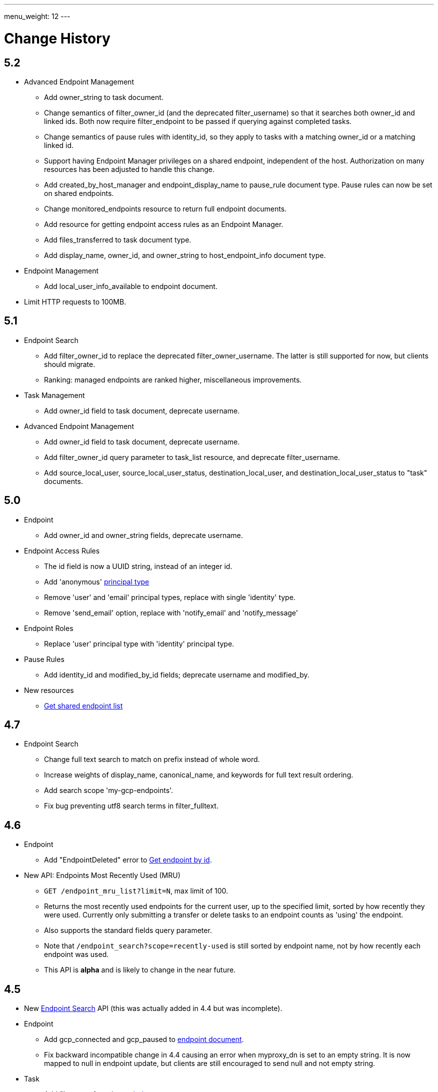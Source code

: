 ---
menu_weight: 12
---

= Change History
:toc:
:toclevels: 3


// use outfilesuffix in relative links to make them work on github
ifdef::env-github[:outfilesuffix: .adoc]


== 5.2

* Advanced Endpoint Management
** Add +owner_string+ to +task+ document.
** Change semantics of +filter_owner_id+ (and the deprecated
   +filter_username+) so that it searches both +owner_id+ and
   linked ids. Both now require +filter_endpoint+ to be passed
   if querying against completed tasks.
** Change semantics of pause rules with +identity_id+, so they apply
   to tasks with a matching +owner_id+ or a matching linked id.
** Support having +Endpoint Manager+ privileges on a shared endpoint,
   independent of the host. Authorization on many resources has been adjusted
   to handle this change.
** Add +created_by_host_manager+ and +endpoint_display_name+
   to +pause_rule+ document type. Pause rules can now be set on shared
   endpoints.
** Change +monitored_endpoints+ resource to return full endpoint documents.
** Add resource for getting endpoint access rules as an +Endpoint Manager+.
** Add +files_transferred+ to +task+ document type.
** Add +display_name+, +owner_id+, and +owner_string+ to +host_endpoint_info+
   document type.

* Endpoint Management
** Add +local_user_info_available+ to +endpoint+ document.

* Limit HTTP requests to 100MB.

== 5.1

* Endpoint Search
** Add +filter_owner_id+ to replace the deprecated +filter_owner_username+.
   The latter is still supported for now, but clients should migrate.
** Ranking: managed endpoints are ranked higher, miscellaneous improvements.

* Task Management
** Add +owner_id+ field to task document, deprecate +username+.

* Advanced Endpoint Management
** Add +owner_id+ field to task document, deprecate +username+.
** Add +filter_owner_id+ query parameter to +task_list+ resource, and
   deprecate +filter_username+.
** Add +source_local_user+, +source_local_user_status+,
   +destination_local_user+, and +destination_local_user_status+
   to "task" documents.

== 5.0

* Endpoint
** Add +owner_id+ and +owner_string+ fields, deprecate +username+.

* Endpoint Access Rules
** The +id+ field is now a UUID string, instead of an integer id.
** Add 'anonymous' link:../acl#access_rule_types[principal type]
** Remove 'user' and 'email' principal types, replace with single
   'identity' type.
** Remove 'send_email' option, replace with 'notify_email' and
   'notify_message'

* Endpoint Roles
** Replace 'user' principal type with 'identity' principal type.

* Pause Rules
** Add +identity_id+ and +modified_by_id+ fields; deprecate +username+ and
   +modified_by+.

* New resources
** link:../endpoint#get_shared_endpoint_list[Get shared endpoint list]

== 4.7

* Endpoint Search
** Change full text search to match on prefix instead of whole word.
** Increase weights of +display_name+, +canonical_name+, and
   +keywords+ for full text result ordering.
** Add search scope 'my-gcp-endpoints'.
** Fix bug preventing utf8 search terms in +filter_fulltext+.

== 4.6

* Endpoint
** Add "EndpointDeleted" error to
   link:../endpoint#get_endpoint_by_id[Get endpoint by id].
* New API: Endpoints Most Recently Used (MRU)
** `GET /endpoint_mru_list?limit=N`, max limit of 100.
** Returns the most recently used
   endpoints for the current user, up to the specified limit, sorted by
   how recently they were used. Currently only submitting a transfer or
   delete tasks to an endpoint counts as 'using' the endpoint.
** Also supports the standard +fields+ query parameter.
** Note that `/endpoint_search?scope=recently-used` is still sorted by
   endpoint name, not by how recently each endpoint was used.
** This API is *alpha* and is likely to change in the near future.

== 4.5

* New link:../endpoint_search[Endpoint Search] API (this
  was actually added in 4.4 but was incomplete).

* Endpoint
** Add +gcp_connected+ and +gcp_paused+ to
   link:../endpoint#endpoint_document[endpoint document].
** Fix backward incompatible change in 4.4 causing an error when +myproxy_dn+
   is set to an empty string. It is now mapped to null in endpoint update,
   but clients are still encouraged to send null and not empty string.

* Task
** Add +files_transferred+
   to link:../task#task_document[task document].

== 4.4

* New link:../endpoint_bookmarks[Endpoint Bookmarks] API.

* Endpoint
** Add +id+ and +host_endpoint_id+,
   +display_name+, +host_endpoint_display_name+, +subscription_id+,
   +contact_info+, +contact_email+, +info_link+, +organization+,
   +departement+, and +keywords+, +network_use+, +location+,
   +subscription_id+, +min_concurrency+, +preferred_concurrency+,
   +min_parallelism+, +preferred_parallelism+
   to link:../endpoint#endpoint_document[endpoint document].
** All resources with an endpoint param in URI can now take an id. Using
   a canonical name is still supported but is deprecated.
** Add +id+ field to endpoint and shared endpoint create result documents.

* Transfer and Delete
** The +source_endpoint+ and +destination_endpoint+ fields can be id in
   addition to canonical names. Using canonical name will be deprecated
   and eventually removed.

* Task
** Add +source_endpoint_id+, +destination_endpoint_id+,
   +source_endpoint_display_name+, +destination_endpoint_display_name+
   to link:../task#task_document[task document].

== 4.3

* Admin task pause (new feature)
** Task
*** Added field +is_paused+ to the
    link:../task#task_document[task document]
*** Added
    link:../task#get_task_pause_info[Get task pause info]
** Advanced Endpoint Management
*** Added
    link:../advanced_endpoint_management#pause_rule_document[pause rule document]
    and
    link:../advanced_endpoint_management#get_pause_rules[CRUD APIs]
*** Added
    link:../advanced_endpoint_management#pause_tasks_as_admin[admin pause]
    API, which supports pausing specific tasks by task id, and
    link:../advanced_endpoint_management#resume_tasks_as_admin[admin resume]
    for removing the per-task pause and overriding pause rules for the task.
** File Operations
*** Added link:../file_operations#common_errors[OperationPaused]
    error code.
** Endpoint
*** Added
    link:../endpoint#get_my_effective_endpoint_pause_rules[Get my effective endpoint pause rules]

* Admin task successful transfers (new feature)
** Advanced Endpoint Management
*** Added
    link:../advanced_endpoint_management#get_task_successful_transfers_as_admin[Get task successful transfers as admin]

== 4.2

* Endpoint ACL management delegation (new feature)
** Added new role api, see
link:../endpoint_roles[Endpoint Roles].
Granting a user or group the "access_manager" role will allow them to manage
the access rules on an endpoint.
** Added fields to +endpoint+ document type, see
link:../endpoint#changes_42[Endpoint change history]
** Added section to acl document, see
link:../acl#rest_access_delegation[ACL Management Permissions and Delegation]
** Added field to access rule document type, see
link:../acl#changes_42[ACL Management change history]

* Admin task cancel (new feature)
** Task
*** Added fields +canceled_by_admin+ and +canceled_by_admin_message+ to the
link:../task#task_document[task document]
** Events
*** Change details of the "CANCELED" event. This replaces the current details
of "num_subtasks=N":
**** if canceled by the owner: "Canceled by the task owner"
**** if canceled by an administrator:
"Canceled by the administrator of X",
where X is either "the source endpoint", "the destination endpoint" or
"both source and destination endpoints".
** Advanced Endpoint Management
*** Add new admin cancel API, see
link:../advanced_endpoint_management#admin_cancel[Cancel tasks as admin]. A notification email is sent to the task owner when an administrator
cancels a task.
*** All users with read only +Endpoint Monitor+ management console privileges
on an endpoint will be upgraded to +Endpoint Manager+ privileges, meaning they
will be able to cancel tasks on the endpoints they were monitoring. We do not
yet provide a way of giving a user the ability to monitor tasks without being
able to cancel them.
